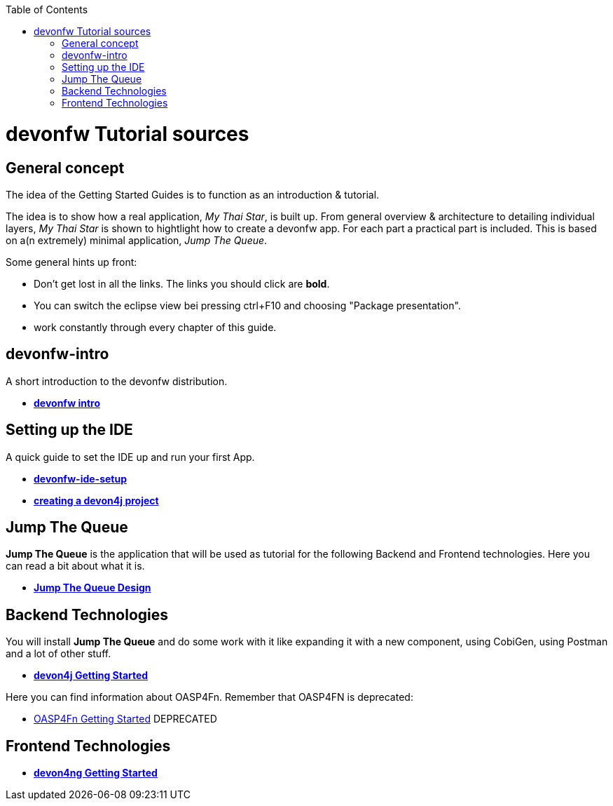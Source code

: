 :toc: macro
toc::[]

= devonfw Tutorial sources

== General concept

The idea of the Getting Started Guides is to function as an introduction & tutorial. 

The idea is to show how a real application, _My Thai Star_, is built up. From general overview & architecture to detailing individual layers, _My Thai Star_ is shown to hightlight how to create a devonfw app. For each part a practical part is included. This is based on a(n extremely) minimal application, _Jump The Queue_.

Some general hints up front: 

- Don't get lost in all the links. The links you should click are **bold**.
- You can switch the eclipse view bei pressing ctrl+F10 and choosing "Package presentation". 
- work constantly through every chapter of this guide.


== devonfw-intro

A short introduction to the devonfw distribution.

- link:devonfw-intro[**devonfw intro**]

== Setting up the IDE

A quick guide to set the IDE up and run your first App.

- link:devonfw-ide-setup[**devonfw-ide-setup**]

- link:devon4j-creating-a-project[**creating a devon4j project**]

== Jump The Queue 

**Jump The Queue** is the application that will be used as tutorial for the following Backend and Frontend technologies. Here you can read a bit about what it is.

- link:jump-the-queue-design[**Jump The Queue Design**] 


== Backend Technologies

You will install **Jump The Queue** and do some work with it like expanding it with a new component, using CobiGen, using Postman and a lot of other stuff.

- link:devon4j-getting-started-home[**devon4j Getting Started**]

Here you can find information about OASP4Fn. Remember that OASP4FN is deprecated:

- link:OASP4FnGettingStartedHome[OASP4Fn Getting Started] DEPRECATED


== Frontend Technologies

- link:devon4ng-getting-started-home[**devon4ng Getting Started**]

 
